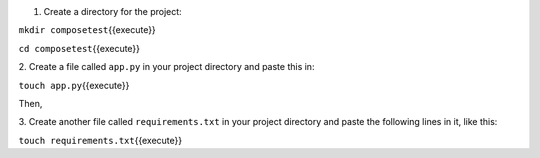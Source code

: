 1. Create a directory for the project:

``mkdir composetest``\ {{execute}}

``cd composetest``\ {{execute}}

2. Create a file called ``app.py`` in your project directory and paste
this in:

``touch app.py``\ {{execute}}

Then,

.. raw:: html

   <pre class="file" data-filename="app.py" data-target="replace">
   import time

   import redis
   from flask import Flask


   app = Flask(__name__)
   cache = redis.Redis(host='redis', port=6379)


   def get_hit_count():
       retries = 5
       while True:
           try:
               return cache.incr('hits')
           except redis.exceptions.ConnectionError as exc:
               if retries == 0:
                   raise exc
               retries -= 1
               time.sleep(0.5)


   @app.route('/')
   def hello():
       count = get_hit_count()
       return 'Hello World! I have been seen {} times.\n'.format(count)

   if __name__ == "__main__":
       app.run(host="0.0.0.0", debug=True)
   </pre>

3. Create another file called ``requirements.txt`` in your project
directory and paste the following lines in it, like this:

``touch requirements.txt``\ {{execute}}

.. raw:: html

   <pre class="file" data-filename="requirements.txt" data-target="replace">
   flask
   redis
   </pre>

    **NOTE:** These define the application’s dependencies.
